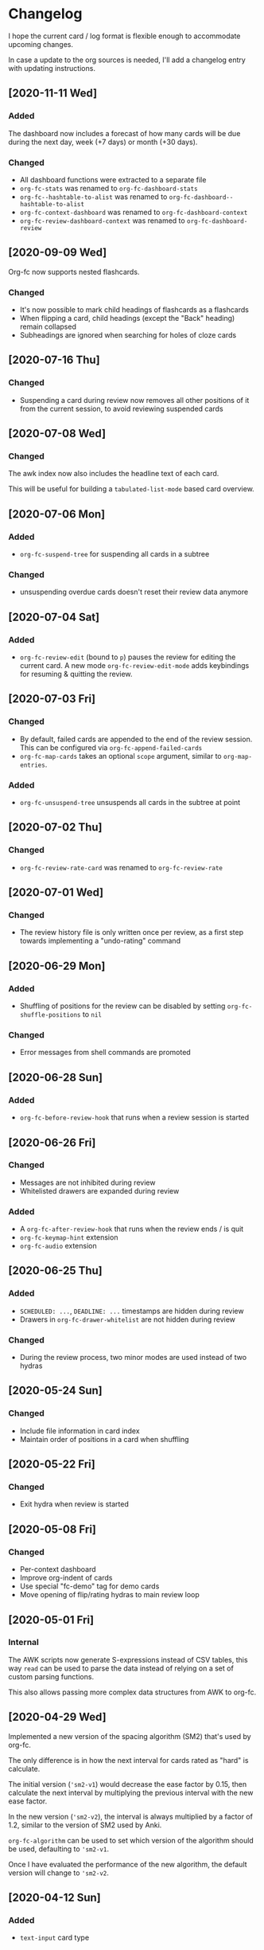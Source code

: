 * Changelog
I hope the current card / log format is flexible enough to accommodate
upcoming changes.

In case a update to the org sources is needed, I'll add a changelog
entry with updating instructions.

** [2020-11-11 Wed]
*** Added
The dashboard now includes a forecast of how many cards will be due
during the next day, week (+7 days) or month (+30 days).
*** Changed
- All dashboard functions were extracted to a separate file
- ~org-fc-stats~ was renamed to ~org-fc-dashboard-stats~
- ~org-fc--hashtable-to-alist~ was renamed to ~org-fc-dashboard--hashtable-to-alist~
- ~org-fc-context-dashboard~ was renamed to ~org-fc-dashboard-context~
- ~org-fc-review-dashboard-context~ was renamed to ~org-fc-dashboard-review~
** [2020-09-09 Wed]
Org-fc now supports nested flashcards.

*** Changed
- It's now possible to mark child headings of flashcards as a flashcards
- When flipping a card, child headings (except the "Back" heading)
  remain collapsed
- Subheadings are ignored when searching for holes of cloze cards
** [2020-07-16 Thu]
*** Changed
- Suspending a card during review now removes all other positions of
  it from the current session, to avoid reviewing suspended cards
** [2020-07-08 Wed]
*** Changed
The awk index now also includes the headline text of each card.

This will be useful for building a ~tabulated-list-mode~ based card
overview.
** [2020-07-06 Mon]
*** Added
- ~org-fc-suspend-tree~ for suspending all cards in a subtree
*** Changed
- unsuspending overdue cards doesn't reset their review data anymore
** [2020-07-04 Sat]
*** Added
- ~org-fc-review-edit~ (bound to ~p~) pauses the review for editing
  the current card. A new mode ~org-fc-review-edit-mode~ adds
  keybindings for resuming & quitting the review.
** [2020-07-03 Fri]
*** Changed
- By default, failed cards are appended to the end of the review session.
  This can be configured via ~org-fc-append-failed-cards~
- ~org-fc-map-cards~ takes an optional ~scope~ argument,
  similar to ~org-map-entries~.
*** Added
- ~org-fc-unsuspend-tree~ unsuspends all cards in the subtree at point
** [2020-07-02 Thu]
*** Changed
- ~org-fc-review-rate-card~ was renamed to ~org-fc-review-rate~
** [2020-07-01 Wed]
*** Changed
- The review history file is only written once per review,
  as a first step towards implementing a "undo-rating" command
** [2020-06-29 Mon]
*** Added
- Shuffling of positions for the review can be disabled
  by setting ~org-fc-shuffle-positions~ to ~nil~
*** Changed
- Error messages from shell commands are promoted
** [2020-06-28 Sun]
*** Added
- ~org-fc-before-review-hook~ that runs when a review session is started
** [2020-06-26 Fri]
*** Changed
- Messages are not inhibited during review
- Whitelisted drawers are expanded during review
*** Added
- A ~org-fc-after-review-hook~ that runs when the review ends / is quit
- ~org-fc-keymap-hint~ extension
- ~org-fc-audio~ extension
** [2020-06-25 Thu]
*** Added
- ~SCHEDULED: ...~, ~DEADLINE: ...~ timestamps are hidden during
  review
- Drawers in ~org-fc-drawer-whitelist~ are not hidden during review
*** Changed
- During the review process, two minor modes are used instead of two
  hydras
** [2020-05-24 Sun]
*** Changed
- Include file information in card index
- Maintain order of positions in a card when shuffling
** [2020-05-22 Fri]
*** Changed
- Exit hydra when review is started
** [2020-05-08 Fri]
*** Changed
- Per-context dashboard
- Improve org-indent of cards
- Use special "fc-demo" tag for demo cards
- Move opening of flip/rating hydras to main review loop
** [2020-05-01 Fri]
*** Internal
The AWK scripts now generate S-expressions instead of CSV tables, this
way ~read~ can be used to parse the data instead of relying on a set
of custom parsing functions.

This also allows passing more complex data structures from AWK to
org-fc.
** [2020-04-29 Wed]
Implemented a new version of the spacing algorithm (SM2) that's used
by org-fc.

The only difference is in how the next interval for cards rated as
"hard" is calculate.

The initial version (~'sm2-v1~) would decrease the ease factor by
0.15, then calculate the next interval by multiplying the previous
interval with the new ease factor.

In the new version (~'sm2-v2~), the interval is always multiplied by a
factor of 1.2, similar to the version of SM2 used by Anki.

~org-fc-algorithm~ can be used to set which version of the
algorithm should be used, defaulting to ~'sm2-v1~.

Once I have evaluated the performance of the new algorithm,
the default version will change to ~'sm2-v2~.
** [2020-04-12 Sun]
*** Added
- =text-input= card type
** [2020-02-08 Sat]
*** Changed
- Add a "Z" suffix to all ISO8601 timestamps
*** Added
- A function to estimate the number of reviews in the next n days
** [2020-02-03 Mon]
*** Internal
- ~org-fc-due-positions-for-paths~ now shuffles the lists of positions
  using an Emacs Lisp function instead of depending on =shuf=
- All awk-indexer functions now use ~gawk~ instead of ~awk~
